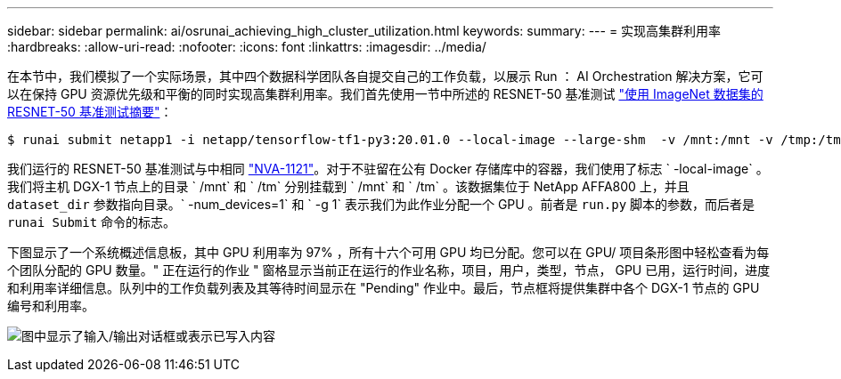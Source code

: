 ---
sidebar: sidebar 
permalink: ai/osrunai_achieving_high_cluster_utilization.html 
keywords:  
summary:  
---
= 实现高集群利用率
:hardbreaks:
:allow-uri-read: 
:nofooter: 
:icons: font
:linkattrs: 
:imagesdir: ../media/


[role="lead"]
在本节中，我们模拟了一个实际场景，其中四个数据科学团队各自提交自己的工作负载，以展示 Run ： AI Orchestration 解决方案，它可以在保持 GPU 资源优先级和平衡的同时实现高集群利用率。我们首先使用一节中所述的 RESNET-50 基准测试 link:osrunai_resnet-50_with_imagenet_dataset_benchmark_summary.html["使用 ImageNet 数据集的 RESNET-50 基准测试摘要"]：

....
$ runai submit netapp1 -i netapp/tensorflow-tf1-py3:20.01.0 --local-image --large-shm  -v /mnt:/mnt -v /tmp:/tmp --command python --args "/netapp/scripts/run.py" --args "--dataset_dir=/mnt/mount_0/dataset/imagenet/imagenet_original/" --args "--num_mounts=2"  --args "--dgx_version=dgx1" --args "--num_devices=1" -g 1
....
我们运行的 RESNET-50 基准测试与中相同 https://www.netapp.com/us/media/nva-1121-design.pdf["NVA-1121"^]。对于不驻留在公有 Docker 存储库中的容器，我们使用了标志 ` -local-image` 。我们将主机 DGX-1 节点上的目录 ` /mnt` 和 ` /tm` 分别挂载到 ` /mnt` 和 ` /tm` 。该数据集位于 NetApp AFFA800 上，并且 `dataset_dir` 参数指向目录。` -num_devices=1` 和 ` -g 1` 表示我们为此作业分配一个 GPU 。前者是 `run.py` 脚本的参数，而后者是 `runai Submit` 命令的标志。

下图显示了一个系统概述信息板，其中 GPU 利用率为 97% ，所有十六个可用 GPU 均已分配。您可以在 GPU/ 项目条形图中轻松查看为每个团队分配的 GPU 数量。" 正在运行的作业 " 窗格显示当前正在运行的作业名称，项目，用户，类型，节点， GPU 已用，运行时间，进度和利用率详细信息。队列中的工作负载列表及其等待时间显示在 "Pending" 作业中。最后，节点框将提供集群中各个 DGX-1 节点的 GPU 编号和利用率。

image:osrunai_image6.png["图中显示了输入/输出对话框或表示已写入内容"]
